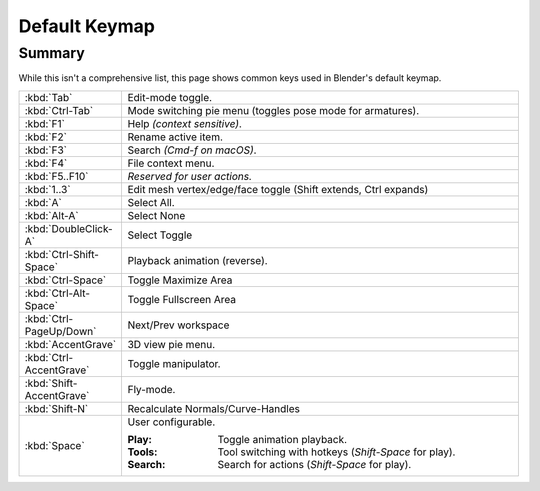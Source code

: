 
**************
Default Keymap
**************

Summary
=======

While this isn't a comprehensive list,
this page shows common keys used in Blender's default keymap.


.. list-table::
   :widths: 10 90

   * - :kbd:`Tab`
     - Edit-mode toggle.
   * - :kbd:`Ctrl-Tab`
     - Mode switching pie menu (toggles pose mode for armatures).
   * - :kbd:`F1`
     - Help *(context sensitive)*.
   * - :kbd:`F2`
     - Rename active item.
   * - :kbd:`F3`
     - Search *(Cmd-f on macOS)*.
   * - :kbd:`F4`
     - File context menu.
   * - :kbd:`F5..F10`
     - *Reserved for user actions.*
   * - :kbd:`1..3`
     - Edit mesh vertex/edge/face toggle (Shift extends, Ctrl expands)
   * - :kbd:`A`
     - Select All.
   * - :kbd:`Alt-A`
     - Select None
   * - :kbd:`DoubleClick-A`
     - Select Toggle
   * - :kbd:`Ctrl-Shift-Space`
     - Playback animation (reverse).
   * - :kbd:`Ctrl-Space`
     - Toggle Maximize Area
   * - :kbd:`Ctrl-Alt-Space`
     - Toggle Fullscreen Area
   * - :kbd:`Ctrl-PageUp/Down`
     - Next/Prev workspace
   * - :kbd:`AccentGrave`
     - 3D view pie menu.
   * - :kbd:`Ctrl-AccentGrave`
     - Toggle manipulator.
   * - :kbd:`Shift-AccentGrave`
     - Fly-mode.
   * - :kbd:`Shift-N`
     - Recalculate Normals/Curve-Handles
   * - :kbd:`Space`
     - User configurable.

       :Play: Toggle animation playback.
       :Tools: Tool switching with hotkeys (`Shift-Space` for play).
       :Search: Search for actions (`Shift-Space` for play).
